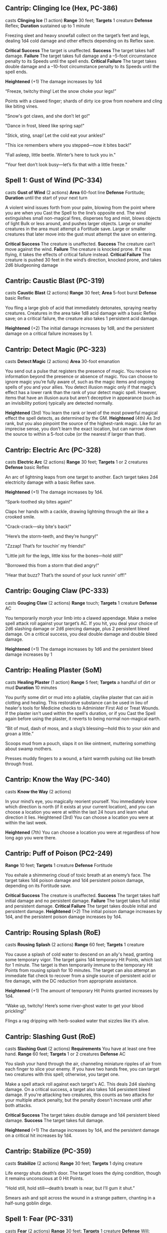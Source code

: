 ** Cantrip: Clinging Ice (Hex, PC-386)
casts *Clinging Ice* (1 action)
**Range** 30 feet; **Targets** 1 creature
**Defense** Reflex; **Duration** sustained up to 1 minute

Freezing sleet and heavy snowfall collect on the target’s feet
and legs, dealing 1d4 cold damage and other effects depending
on its Reflex save.

**Critical Success** The target is unaffected.
**Success** The target takes half damage.
**Failure** The target takes full damage and a –5-foot circumstance
penalty to its Speeds until the spell ends.
**Critical Failure** The target takes double damage and a –10-foot
circumstance penalty to its Speeds until the spell ends.

**Heightened** (+1) The damage increases by 1d4

  “Freeze, twitchy thing! Let the snow choke your legs!”

  Points with a clawed finger; shards of dirty ice grow from nowhere
  and cling like biting vines.

  "Snow's got claws, and she don’t let go!"

  "Dance in frost, bleed like spring sap!"

  "Stick, sting, snap! Let the cold eat your ankles!"

  "This ice remembers where you stepped—now it bites back!"

  "Fall asleep, little beetle. Winter’s here to tuck you in."

  "Your feet don’t look busy—let’s fix that with a little freeze."
** Spell 1: Gust of Wind (PC-334)
casts *Gust of Wind* (2 actions)
**Area** 60-foot line
**Defense** Fortitude; **Duration** until the start of your next turn

A violent wind issues forth from your palm, blowing from the
point where you are when you Cast the Spell to the line’s opposite
end. The wind extinguishes small non-magical fires, disperses fog
and mist, blows objects of light Bulk or less around, and pushes
larger objects. Large or smaller creatures in the area must attempt
a Fortitude save. Large or smaller creatures that later move into
the gust must attempt the save on entering.

**Critical Success** The creature is unaffected.
**Success** The creature can’t move against the wind.
**Failure** The creature is knocked prone. If it was flying, it takes
the effects of critical failure instead.
**Critical Failure** The creature is pushed 30 feet in the wind’s
direction, knocked prone, and takes 2d6 bludgeoning damage
** Cantrip: Caustic Blast (PC-319)
casts *Caustic Blast* (2 actions)
**Range** 30 feet; **Area** 5-foot burst
**Defense** basic Reflex

You fling a large glob of acid that immediately detonates,
spraying nearby creatures. Creatures in the area take 1d8
acid damage with a basic Reflex save; on a critical failure, the
creature also takes 1 persistent acid damage.

**Heightened** (+2) The initial damage increases by 1d8, and the
persistent damage on a critical failure increases by 1.
** Cantrip: Detect Magic (PC-323)
casts *Detect Magic* (2 actions)
**Area** 30-foot emanation

You send out a pulse that registers the presence of magic. You
receive no information beyond the presence or absence of magic.
You can choose to ignore magic you’re fully aware of, such as the
magic items and ongoing spells of you and your allies.
You detect illusion magic only if that magic’s effect has a
lower rank than the rank of your detect magic spell. However,
items that have an illusion aura but aren’t deceptive in
appearance (such as an invisibility potion) typically are
detected normally.

**Heightened** (3rd) You learn the rank or level of the most powerful
magical effect the spell detects, as determined by the GM.
**Heightened** (4th) As 3rd rank, but you also pinpoint the source
of the highest-rank magic. Like for an imprecise sense, you
don’t learn the exact location, but can narrow down the source
to within a 5-foot cube (or the nearest if larger than that).
** Cantrip: Electric Arc (PC-328)
casts *Electric Arc* (2 actions)
**Range** 30 feet; **Targets** 1 or 2 creatures
**Defense** basic Reflex

An arc of lightning leaps from one target to another. Each
target takes 2d4 electricity damage with a basic Reflex save.

**Heightened** (+1) The damage increases by 1d4.

  “Spark-toothed sky bites again!”

  Claps her hands with a cackle, drawing lightning through the air like a crooked smile.

  "Crack-crack—sky bite's back!"

  "Here’s the storm-teeth, and they’re hungry!"

  "Zzzap! That’s for touchin’ my friends!"

  "Little jolt for the legs, little kiss for the bones—hold still!"

  "Borrowed this from a storm that died angry!"

  "Hear that buzz? That’s the sound of your luck runnin' off!"

** Cantrip: Gouging Claw (PC-333)
casts *Gouging Claw* (2 actions)
**Range** touch; **Targets** 1 creature
**Defense** AC

You temporarily morph your limb into a clawed appendage.
Make a melee spell attack roll against your target’s AC. If
you hit, you deal your choice of 2d6 slashing damage or 2d6
piercing damage, plus 2 persistent bleed damage. On a critical
success, you deal double damage and double bleed damage.

**Heightened** (+1) The damage increases by 1d6 and the
persistent bleed damage increases by 1
** Cantrip: Healing Plaster (SoM)
casts *Healing Plaster* (1 action)
**Range** 5 feet; **Targets** a handful of dirt or mud
**Duration** 10 minutes

You purify some dirt or mud into a pliable, claylike plaster that can
aid in clotting and healing. This restorative substance can be used in
lieu of healer's tools for Medicine checks to Administer First Aid or
Treat Wounds. If the plaster isn't used within the spell's duration,
or if you Cast the Spell again before using the plaster, it reverts to
being normal non-magical earth.

  “Bit of mud, dash of moss, and a slug’s blessing—hold this to your
  skin and groan a little.”

  Scoops mud from a pouch, slaps it on like ointment, muttering
  something about swamp mothers.

  Presses muddy fingers to a wound, a faint warmth pulsing out like
  breath through frost.
** Cantrip: Know the Way (PC-340)
casts *Know the Way* (2 actions)

In your mind’s eye, you magically reorient yourself. You
immediately know which direction is north (if it exists at your
current location), and you can choose a location you were at
within the last 24 hours and learn what direction it lies.
Heightened (3rd) You can choose a location you were at within
the last week.

**Heightened** (7th) You can choose a location you were at
regardless of how long ago you were there.
** Cantrip: Puff of Poison (PC2-249)
**Range** 10 feet; **Targets** 1 creature
**Defense** Fortitude

You exhale a shimmering cloud of toxic breath at an enemy’s
face. The target takes 1d4 poison damage and 1d4 persistent
poison damage, depending on its Fortitude save.

**Critical Success** The creature is unaffected.
**Success** The target takes half initial damage and no persistent
damage.
**Failure** The target takes full initial and persistent damage.
**Critical Failure** The target takes double initial and persistent
damage.
**Heightened** (+2) The initial poison damage increases by 1d4, and
the persistent poison damage increases by 1d4.
** Cantrip: Rousing Splash (RoE)
casts *Rousing Splash* (2 actions)
**Range** 60 feet; **Targets** 1 creature

You cause a splash of cold water to descend on an ally's head,
granting some temporary vigor. The target gains 1d4 temporary Hit
Points, which last for 1 minute. The target is then temporarily immune
to the temporary Hit Points from rousing splash for 10 minutes. The
target can also attempt an immediate flat check to recover from a
single source of persistent acid or fire damage, with the DC reduction
from appropriate assistance.

**Heightened** (+1) The amount of temporary Hit Points granted increases by 1d4.

  “Wake up, twitchy! Here’s some river-ghost water to get your blood
  prickling!”

  Flings a rag dripping with herb-soaked water that sizzles like it’s
  alive.
** Cantrip: Slashing Gust (RoE)
casts *Slashing Gust* (2 actions)
**Requirements** You have at least one free hand.
**Range** 60 feet; **Targets** 1 or 2 creatures
**Defense** AC

You slash your hand through the air, channeling miniature ripples of
air from each finger to slice your enemy. If you have two hands free,
you can target two creatures with this spell; otherwise, you target
one.

Make a spell attack roll against each target's AC. This deals 2d4
slashing damage. On a critical success, a target also takes 1d4
persistent bleed damage. If you're attacking two creatures, this
counts as two attacks for your multiple attack penalty, but the
penalty doesn't increase until after both attacks.

**Critical Success** The target takes double damage and 1d4 persistent
bleed damage.
**Success** The target takes full damage.

**Heightened** (+1) The damage increases by 1d4, and the persistent
damage on a critical hit increases by 1d4.
** Cantrip: Stabilize (PC-359)
casts *Stabilize* (2 actions)
**Range** 30 feet; **Targets** 1 dying creature

Life energy shuts death’s door. The target loses the dying condition,
though it remains unconscious at 0 Hit Points.

  “Hold still, hold still—death’s breath is near, but I’ll gum it
  shut.”

  Smears ash and spit across the wound in a strange pattern, chanting
  in a half-sung goblin dirge.

** Spell 1: Fear (PC-331)
casts *Fear* (2 actions)
**Range** 30 feet; **Targets** 1 creature
**Defense** Will; **Duration** varies

You plant fear in the target; it must attempt a Will save.
Critical Success The target is unaffected.

**Success** The target is frightened 1.
**Failure** The target is frightened 2.
**Critical Failure** The target is frightened 3 and fleeing for 1 round.

**Heightened** (3rd) You can target up to five creatures.
** Spell 1: Goblin Pox
casts *Goblin Pox* (2 actions)
**Range** touch; **Targets** 1 creature
**Defense** Fortitude

Your touch afflicts the target with goblin pox, an irritating
allergenic rash. The target must attempt a Fortitude save.

**Critical Success** The target is unaffected.
**Success** The target is sickened 1.
**Failure** The target is afflicted with goblin pox at stage 1.
**Critical Failure** The target is afflicted with goblin pox at stage 2.

**Goblin Pox** (disease) Level 1; Creatures that have the goblin
trait and goblin dogs are immune;
**Stage 1** sickened 1 (1 round);
**Stage 2** sickened 1 and slowed 1 (1 round)
**Stage 3** sickened 1 and the creature can’t reduce its sickened
value below 1 (1 day)
** Spell 1: Heal (PC-335)
**Range** varies; **Targets** 1 willing living creature or 1 undead
creature.

You channel vital energy to heal the living or damage the
undead. If the target is a willing living creature, you restore
1d8 Hit Points. If the target is undead, you deal that amount
of vitality damage to it, and it gets a basic Fortitude save.
The number of actions you spend when Casting this Spell
determines its targets, range, area, and other parameters.

**1A** The spell has a range of touch.
**2A** (concentrate) The spell has a range of 30 feet. If you’re
healing a living creature, increase the Hit Points restored by 8.
**3A** (concentrate) You disperse vital energy in a 30-foot
emanation. This targets all living and undead creatures in the burst.

**Heightened** (+1) The amount of healing or damage increases by 1d8,
and the extra healing for the 2-action version increases by 8.

  “No, no, don’t go dying yet—I ain’t finished yelling at you.”

** Spell 1: Leaden steps (PC-


    "Heavy feet make slow legs."

    "You're too fast.  This’ll slow you down."

    "Try running with a sack of lead in your boots!"

    "Feel that? That’s the weight of the world."

    "Now try runnin' with a belly full of rocks!"

    "Just try walkin’ in iron shoes,"
** Spell 1: Mending (PC-343)
casts *Mending* (10 minutes)

**Cast** 10 minutes
**Range** touch; **Targets** non-magical object of light Bulk or less

You repair the target item. You restore 5 Hit Points per spell rank to
the target, potentially removing the broken condition if this repairs
it past the item’s Broken Threshold.  You can’t replace lost pieces or
repair an object that’s been completely destroyed.

**Heightened** (2nd) You can target a non-magical object of 1 Bulk or
less.
**Heightened** (3rd) You can target a non-magical object of 2 Bulk or
less, or a magical object of 1 Bulk or less.
** Spell 1: Mystic Armor (PC-346)
casts *Mystic Armor* (2 actions)
**Duration** until your next daily preparations

You ward yourself with shimmering magical energy, gaining
a +1 item bonus to AC and a maximum Dexterity modifier of
+5. While wearing mystic armor, you use your unarmored
proficiency to calculate your AC.

**Heightened** (4th) You gain a +1 item bonus to saving throws.
**Heightened** (6th) The item bonus to AC increases to +2, and
you gain a +1 item bonus to saving throws.
**Heightened** (8th) The item bonus to AC increases to +2, and
you gain a +2 item bonus to saving throws.
**Heightened** (10th) The item bonus to AC increases to +3, and
you gain a +3 item bonus to saving throws.

  “Coat yourself in ghost-skin and owl feathers—ain’t nothing sharp
  getting through that.”

  Snaps her fingers and coats herself in flickering frost-runes that
  vanish beneath the skin.
** Spell 1: Protector tree

    "This ol' tree’s gonna take a few hits for you."

    "Trees don’t mind takin' a punch, long as they get to stay
    rooted."

    "Let these branches chew on their fists before they chew on you."

    "Stand close to this one, it’s tough like a winter stump."

    "Let this tree take the bites while you do the stabbin'."

** Focus 1: Phase Familiar
casts *Phase Familiar* (reaction)
**Trigger** Your familiar would take damage.
**Range** 60 feet; **Targets** your familiar

Your patron momentarily recalls your familiar to the ether,
shifting it from its solid, physical form into a ghostly version
of itself. Against the triggering damage, your familiar gains
resistance 5 to all damage and is immune to precision damage.

**Heightened** (+1) Increase the resistance by 2

  “Talonface, don’t let the world hold you down—go ghosty for a bit.”

  Blows white powder into the air around her hawk, who flickers and
  vanishes with a shimmer like heat haze turned cold.
